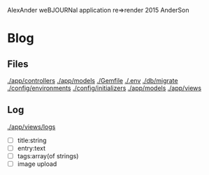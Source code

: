 AlexAnder weBJOURNal application
re=>render 2015
AnderSon

* Blog

** Files

  [[./app/controllers]]
  [[./app/models]]
  [[./Gemfile]]
  [[./.env]]
  [[./db/migrate]]
  [[./config/environments]]
  [[./config/initializers]]
  [[./app/models]]
  [[./app/views]]

** Log

   [[./app/views/logs]]
   
   - [ ] title:string
   - [ ] entry:text
   - [ ] tags:array(of strings)
   - [ ] image upload



